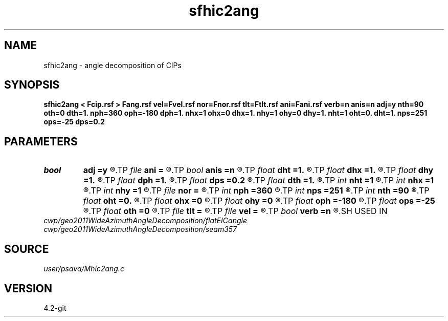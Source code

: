 .TH sfhic2ang 1  "APRIL 2023" Madagascar "Madagascar Manuals"
.SH NAME
sfhic2ang \- angle decomposition of CIPs 
.SH SYNOPSIS
.B sfhic2ang < Fcip.rsf > Fang.rsf vel=Fvel.rsf nor=Fnor.rsf tlt=Ftlt.rsf ani=Fani.rsf verb=n anis=n adj=y nth=90 oth=0 dth=1. nph=360 oph=-180 dph=1. nhx=1 ohx=0 dhx=1. nhy=1 ohy=0 dhy=1. nht=1 oht=0. dht=1. nps=251 ops=-25 dps=0.2
.SH PARAMETERS
.PD 0
.TP
.I bool   
.B adj
.B =y
.R  [y/n]	adj flag
.TP
.I file   
.B ani
.B =
.R  	auxiliary input file name
.TP
.I bool   
.B anis
.B =n
.R  [y/n]	anisotropy flag
.TP
.I float  
.B dht
.B =1.
.R  
.TP
.I float  
.B dhx
.B =1.
.R  
.TP
.I float  
.B dhy
.B =1.
.R  
.TP
.I float  
.B dph
.B =1.
.R  
.TP
.I float  
.B dps
.B =0.2
.R  
.TP
.I float  
.B dth
.B =1.
.R  
.TP
.I int    
.B nht
.B =1
.R  
.TP
.I int    
.B nhx
.B =1
.R  
.TP
.I int    
.B nhy
.B =1
.R  
.TP
.I file   
.B nor
.B =
.R  	auxiliary input file name
.TP
.I int    
.B nph
.B =360
.R  
.TP
.I int    
.B nps
.B =251
.R  
.TP
.I int    
.B nth
.B =90
.R  
.TP
.I float  
.B oht
.B =0.
.R  
.TP
.I float  
.B ohx
.B =0
.R  
.TP
.I float  
.B ohy
.B =0
.R  
.TP
.I float  
.B oph
.B =-180
.R  
.TP
.I float  
.B ops
.B =-25
.R  
.TP
.I float  
.B oth
.B =0
.R  
.TP
.I file   
.B tlt
.B =
.R  	auxiliary input file name
.TP
.I file   
.B vel
.B =
.R  	auxiliary input file name
.TP
.I bool   
.B verb
.B =n
.R  [y/n]	verbosity flag
.SH USED IN
.TP
.I cwp/geo2011WideAzimuthAngleDecomposition/flatEICangle
.TP
.I cwp/geo2011WideAzimuthAngleDecomposition/seam357
.SH SOURCE
.I user/psava/Mhic2ang.c
.SH VERSION
4.2-git
